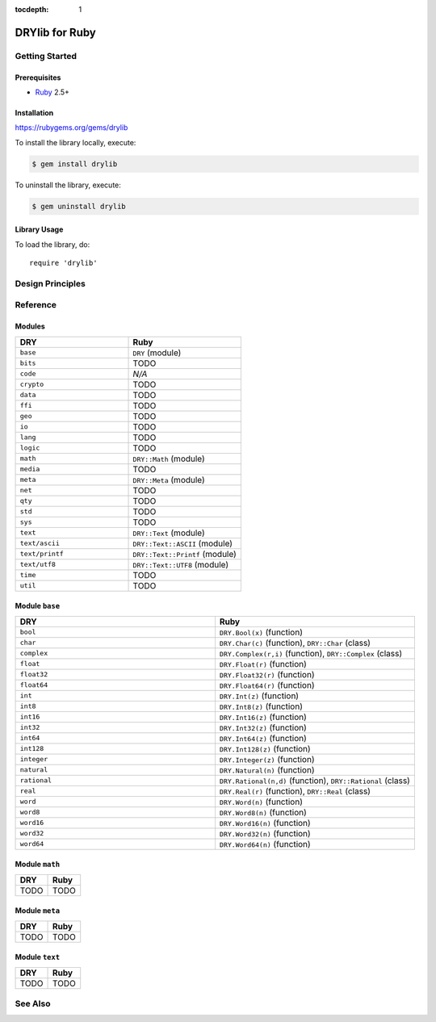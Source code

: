 :tocdepth: 1

.. index:: pair: Ruby; language
.. highlight:: ruby

***************
DRYlib for Ruby
***************

.. only:: html

   .. contents::
      :local:
      :backlinks: entry
      :depth: 2

Getting Started
===============

Prerequisites
-------------

- `Ruby <https://en.wikipedia.org/wiki/Ruby_(programming_language)>`__ 2.5+

Installation
------------

https://rubygems.org/gems/drylib

To install the library locally, execute:

.. code-block:: bash

   $ gem install drylib

To uninstall the library, execute:

.. code-block:: bash

   $ gem uninstall drylib

Library Usage
-------------

To load the library, do::

   require 'drylib'

Design Principles
=================

Reference
=========

Modules
-------

.. table::
   :widths: 50 50

   ====================================== ======================================
   DRY                                    Ruby
   ====================================== ======================================
   ``base``                               ``DRY`` (module)
   ``bits``                               TODO
   ``code``                               *N/A*
   ``crypto``                             TODO
   ``data``                               TODO
   ``ffi``                                TODO
   ``geo``                                TODO
   ``io``                                 TODO
   ``lang``                               TODO
   ``logic``                              TODO
   ``math``                               ``DRY::Math`` (module)
   ``media``                              TODO
   ``meta``                               ``DRY::Meta`` (module)
   ``net``                                TODO
   ``qty``                                TODO
   ``std``                                TODO
   ``sys``                                TODO
   ``text``                               ``DRY::Text`` (module)
   ``text/ascii``                         ``DRY::Text::ASCII`` (module)
   ``text/printf``                        ``DRY::Text::Printf`` (module)
   ``text/utf8``                          ``DRY::Text::UTF8`` (module)
   ``time``                               TODO
   ``util``                               TODO
   ====================================== ======================================

Module ``base``
---------------

.. table::
   :widths: 50 50

   ====================================== ======================================
   DRY                                    Ruby
   ====================================== ======================================
   ``bool``                               ``DRY.Bool(x)`` (function)
   ``char``                               ``DRY.Char(c)`` (function), ``DRY::Char`` (class)
   ``complex``                            ``DRY.Complex(r,i)`` (function), ``DRY::Complex`` (class)
   ``float``                              ``DRY.Float(r)`` (function)
   ``float32``                            ``DRY.Float32(r)`` (function)
   ``float64``                            ``DRY.Float64(r)`` (function)
   ``int``                                ``DRY.Int(z)`` (function)
   ``int8``                               ``DRY.Int8(z)`` (function)
   ``int16``                              ``DRY.Int16(z)`` (function)
   ``int32``                              ``DRY.Int32(z)`` (function)
   ``int64``                              ``DRY.Int64(z)`` (function)
   ``int128``                             ``DRY.Int128(z)`` (function)
   ``integer``                            ``DRY.Integer(z)`` (function)
   ``natural``                            ``DRY.Natural(n)`` (function)
   ``rational``                           ``DRY.Rational(n,d)`` (function), ``DRY::Rational`` (class)
   ``real``                               ``DRY.Real(r)`` (function), ``DRY::Real`` (class)
   ``word``                               ``DRY.Word(n)`` (function)
   ``word8``                              ``DRY.Word8(n)`` (function)
   ``word16``                             ``DRY.Word16(n)`` (function)
   ``word32``                             ``DRY.Word32(n)`` (function)
   ``word64``                             ``DRY.Word64(n)`` (function)
   ====================================== ======================================

Module ``math``
---------------

.. table::
   :widths: 50 50

   ====================================== ======================================
   DRY                                    Ruby
   ====================================== ======================================
   TODO                                   TODO
   ====================================== ======================================

Module ``meta``
---------------

.. table::
   :widths: 50 50

   ====================================== ======================================
   DRY                                    Ruby
   ====================================== ======================================
   TODO                                   TODO
   ====================================== ======================================

Module ``text``
---------------

.. table::
   :widths: 50 50

   ====================================== ======================================
   DRY                                    Ruby
   ====================================== ======================================
   TODO                                   TODO
   ====================================== ======================================

See Also
========

.. seealso::

   `Changelog <https://github.com/dryproject/drylib.rb/blob/master/CHANGES.rst>`__ on GitHub

   `Arto's Notes re: Ruby <http://ar.to/notes/ruby>`__
